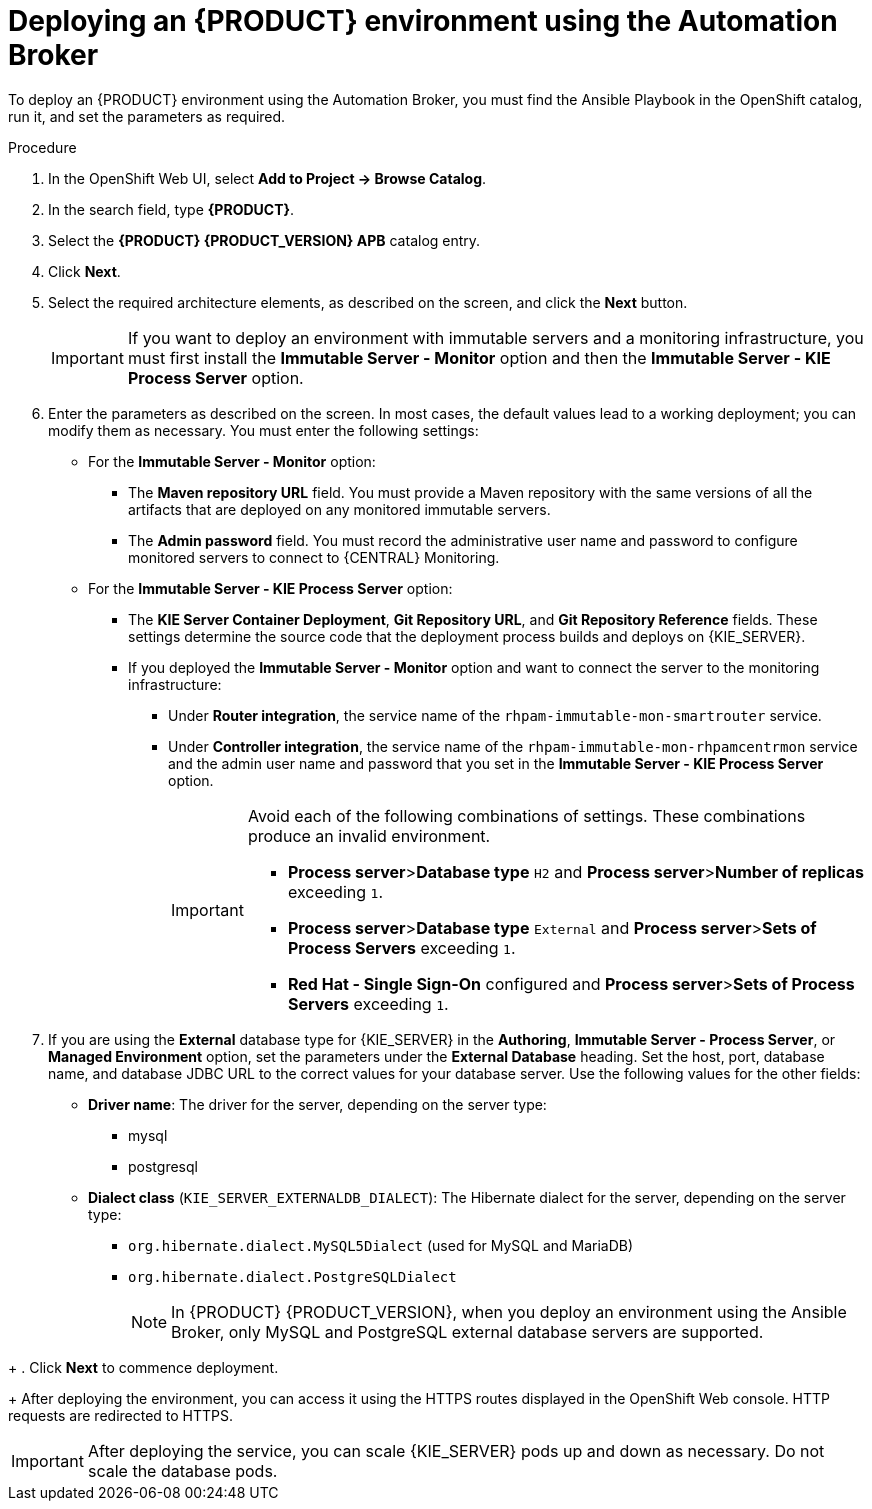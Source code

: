 [id='apb-deploy-proc_{context}']
= Deploying an {PRODUCT} environment using the Automation Broker

To deploy an {PRODUCT} environment using the Automation Broker, you must find the Ansible Playbook in the OpenShift catalog, run it, and set the parameters as required.

.Procedure

. In the OpenShift Web UI, select *Add to Project -> Browse Catalog*.

. In the search field, type *{PRODUCT}*.

. Select the *{PRODUCT} {PRODUCT_VERSION} APB* catalog entry.

. Click *Next*.

. Select the required architecture elements, as described on the screen, and click the *Next* button.
+
IMPORTANT: If you want to deploy an environment with immutable servers and a monitoring infrastructure, you must first install the *Immutable Server - Monitor* option and then the *Immutable Server - KIE Process Server* option.

. Enter the parameters as described on the screen. In most cases, the default values lead to a working deployment; you can modify them as necessary. You must enter the following settings:
+
** For the *Immutable Server - Monitor* option:
+
*** The *Maven repository URL* field. You must provide a Maven repository with the same versions of all the artifacts that are deployed on any monitored immutable servers.
*** The *Admin password* field. You must record the administrative user name and password to configure monitored servers to connect to {CENTRAL} Monitoring.
+
** For the *Immutable Server - KIE Process Server* option:
*** The *KIE Server Container Deployment*, *Git Repository URL*, and *Git Repository Reference* fields. These settings determine the source code that the deployment process builds and deploys on {KIE_SERVER}.
*** If you deployed the *Immutable Server - Monitor* option and want to connect the server to the monitoring infrastructure:
**** Under *Router integration*, the service name of the `rhpam-immutable-mon-smartrouter` service.
**** Under *Controller integration*, the service name of the `rhpam-immutable-mon-rhpamcentrmon` service and the admin user name and password that you set in the *Immutable Server - KIE Process Server* option.
+
[IMPORTANT]
====
Avoid each of the following combinations of settings. These combinations produce an invalid environment.

* *Process server*>**Database type** `H2` and *Process server*>**Number of replicas** exceeding `1`.
* *Process server*>**Database type** `External` and *Process server*>**Sets of Process Servers** exceeding `1`.
* *Red Hat - Single Sign-On* configured and  *Process server*>**Sets of Process Servers** exceeding `1`.
====
+
. If you are using the *External* database type for {KIE_SERVER} in the *Authoring*, *Immutable Server - Process Server*, or *Managed Environment* option, set the parameters under the *External Database* heading. Set the host, port, database name, and database JDBC URL to the correct values for your database server. Use the following values for the other fields:
+
** *Driver name*: The driver for the server, depending on the server type:
+
*** mysql
*** postgresql
//*** mariadb
//*** mssql
//*** db2
//*** oracle
//*** sybase
+
** *Dialect class* (`KIE_SERVER_EXTERNALDB_DIALECT`): The Hibernate dialect for the server, depending on the server type:
+
*** `org.hibernate.dialect.MySQL5Dialect` (used for MySQL and MariaDB)
*** `org.hibernate.dialect.PostgreSQLDialect`
//*** `org.hibernate.dialect.SQLServer2012Dialect` (used for MS SQL)
//*** `org.hibernate.dialect.DB2Dialect`
//*** `org.hibernate.dialect.Oracle12cDialect`
//*** `org.hibernate.dialect.SybaseASE15Dialect`
+
[NOTE]
====
In {PRODUCT} {PRODUCT_VERSION}, when you deploy an environment using the Ansible Broker, only MySQL and PostgreSQL external database servers are supported.
====
////
+
. If you created a custom image for using an external database server other than MySQL or PostgreSQL, as described in <<externaldb-build-proc_{context}>>, you must also set the *Process Server Image Stream Name* parameter (under the *Process Server* heading) to the following value:
** For Microsoft SQL Server, `{PRODUCT_INIT}{ENTERPRISE_VERSION_SHORT}-kieserver-mssql-openshift`
** For MariaDB, `{PRODUCT_INIT}{ENTERPRISE_VERSION_SHORT}-kieserver-mariadb-openshift`
** For IBM DB2, `{PRODUCT_INIT}{ENTERPRISE_VERSION_SHORT}-kieserver-db2-openshift`
** For Oracle Database, `{PRODUCT_INIT}{ENTERPRISE_VERSION_SHORT}-kieserver-oracle-openshift`
** For Sybase, `{PRODUCT_INIT}{ENTERPRISE_VERSION_SHORT}-kieserver-sybase-openshift`
////
+
. Click *Next* to commence deployment.
+
After deploying the environment, you can access it using the HTTPS routes displayed in the OpenShift Web console. HTTP requests are redirected to HTTPS.

IMPORTANT: After deploying the service, you can scale {KIE_SERVER} pods up and down as necessary. Do not scale the database pods.
